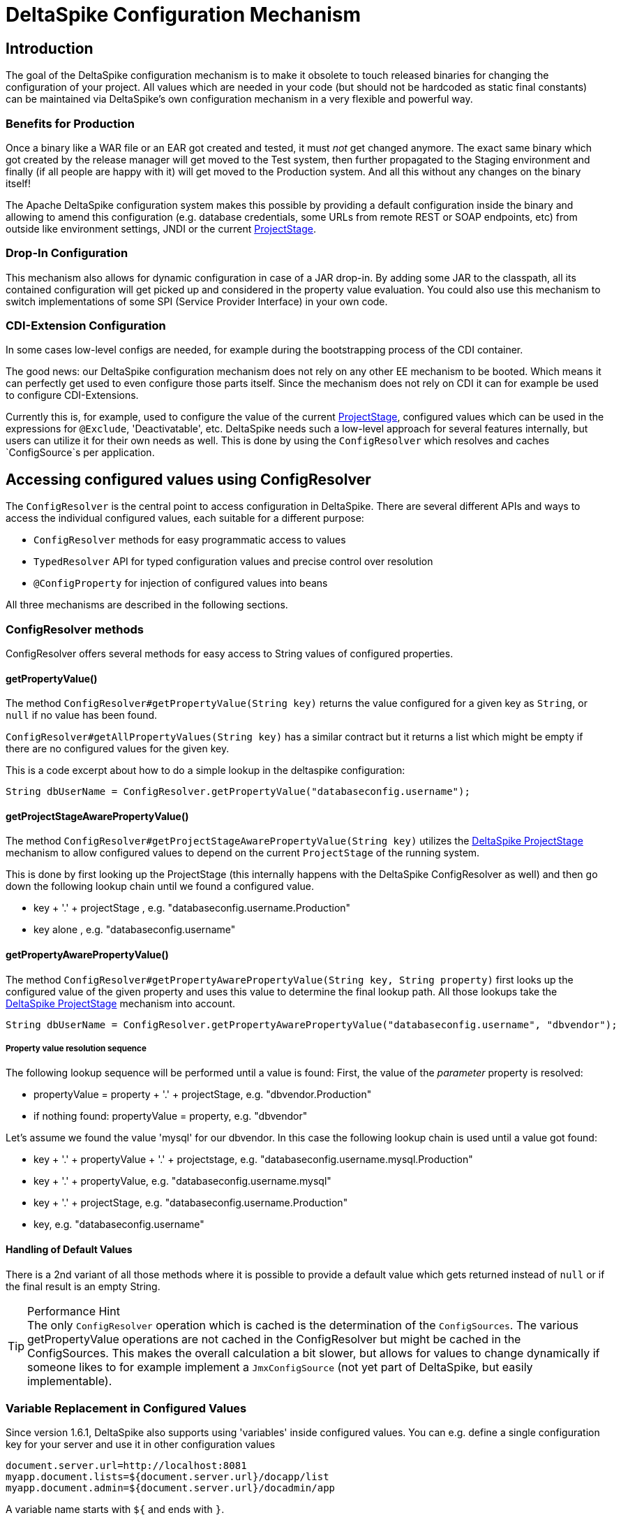 = DeltaSpike Configuration Mechanism

:Notice: Licensed to the Apache Software Foundation (ASF) under one or more contributor license agreements. See the NOTICE file distributed with this work for additional information regarding copyright ownership. The ASF licenses this file to you under the Apache License, Version 2.0 (the "License"); you may not use this file except in compliance with the License. You may obtain a copy of the License at. http://www.apache.org/licenses/LICENSE-2.0 . Unless required by applicable law or agreed to in writing, software distributed under the License is distributed on an "AS IS" BASIS, WITHOUT WARRANTIES OR  CONDITIONS OF ANY KIND, either express or implied. See the License for the specific language governing permissions and limitations under the License.

== Introduction

The goal of the DeltaSpike configuration mechanism is to make it
obsolete to touch released binaries for changing the configuration of
your project. All values which are needed in your code (but should not
be hardcoded as static final constants) can be maintained via
DeltaSpike's own configuration mechanism in a very flexible and powerful
way.

=== Benefits for Production

Once a binary like a WAR file or an EAR got created and tested, it must
_not_ get changed anymore. The exact same binary which got created by
the release manager will get moved to the Test system, then further
propagated to the Staging environment and finally (if all people are
happy with it) will get moved to the Production system. And all this
without any changes on the binary itself!

The Apache DeltaSpike configuration system makes this possible by
providing a default configuration inside the binary and allowing to
amend this configuration (e.g. database credentials, some URLs from
remote REST or SOAP endpoints, etc) from outside like environment
settings, JNDI or the current <<projectstage.adoc#,ProjectStage>>.


=== Drop-In Configuration

This mechanism also allows for dynamic configuration in case of a JAR
drop-in. By adding some JAR to the classpath, all its contained
configuration will get picked up and considered in the property value
evaluation. You could also use this mechanism to switch implementations
of some SPI (Service Provider Interface) in your own code.

=== CDI-Extension Configuration

In some cases low-level configs are needed, for example during the bootstrapping
process of the CDI container.

The good news: our DeltaSpike configuration mechanism does not rely on
any other EE mechanism to be booted. Which means it can perfectly get
used to even configure those parts itself. Since the mechanism does not
rely on CDI it can for example be used to configure CDI-Extensions.

Currently this is, for example, used to configure the value of the current <<projectstage.adoc#,ProjectStage>>, configured values which can be
used in the expressions for `@Exclude`, 'Deactivatable', etc. DeltaSpike
needs such a low-level approach for several features internally, but
users can utilize it for their own needs as well. This is done by using
the `ConfigResolver` which resolves and caches `ConfigSource`s per
application.


== Accessing configured values using ConfigResolver

The `ConfigResolver` is the central point to access configuration in DeltaSpike. There are several different APIs
 and ways to access the individual configured values, each suitable for a different purpose:

 * `ConfigResolver` methods for easy programmatic access to values
 * `TypedResolver` API for typed configuration values and precise control over resolution
 * `@ConfigProperty` for injection of configured values into beans

All three mechanisms are described in the following sections.

=== ConfigResolver methods

ConfigResolver offers several methods for easy access to String values of configured properties.

==== getPropertyValue()

The method `ConfigResolver#getPropertyValue(String key)` returns the value configured for a given key
as `String`, or `null` if no value has been found.

`ConfigResolver#getAllPropertyValues(String key)` has a similar contract
but it returns a list which might be empty if there are no configured
values for the given key.

This is a code excerpt about how to do a simple lookup in the deltaspike
configuration:

[source,java]
-------------------------------------------------------------------------------
String dbUserName = ConfigResolver.getPropertyValue("databaseconfig.username");
-------------------------------------------------------------------------------

==== getProjectStageAwarePropertyValue()

The method
`ConfigResolver#getProjectStageAwarePropertyValue(String key)` utilizes
the <<projectstage.adoc#,DeltaSpike ProjectStage>> mechanism to allow
configured values to depend on the current `ProjectStage` of the running system.

This is done by first looking up the ProjectStage (this internally
happens with the DeltaSpike ConfigResolver as well) and then go down the
following lookup chain until we found a configured value.

* key + '.' + projectStage , e.g. "databaseconfig.username.Production"
* key alone , e.g. "databaseconfig.username"

==== getPropertyAwarePropertyValue()

The method
`ConfigResolver#getPropertyAwarePropertyValue(String key, String property)`
first looks up the configured value of the given property and uses this
value to determine the final lookup path. All those lookups take the
<<projectstage.adoc#,DeltaSpike ProjectStage>> mechanism into account.

[source,java]
--------------------------------------------------------------------------------------------------------
String dbUserName = ConfigResolver.getPropertyAwarePropertyValue("databaseconfig.username", "dbvendor");
--------------------------------------------------------------------------------------------------------

===== Property value resolution sequence

The following lookup sequence will be performed until a value is found:
First, the value of the _parameter_ property is resolved:

* propertyValue = property + '.' + projectStage, e.g. "dbvendor.Production"
* if nothing found: propertyValue = property, e.g. "dbvendor"

Let's assume we found the value 'mysql' for our dbvendor. In this case
the following lookup chain is used until a value got found:

* key + '.' + propertyValue + '.' + projectstage, e.g. "databaseconfig.username.mysql.Production"
* key + '.' + propertyValue, e.g. "databaseconfig.username.mysql"
* key + '.' + projectStage, e.g. "databaseconfig.username.Production"
* key, e.g. "databaseconfig.username"

==== Handling of Default Values

There is a 2nd variant of all those methods where it is possible to
provide a default value which gets returned instead of `null` or if the
final result is an empty String.

.Performance Hint
TIP: The only `ConfigResolver` operation which is cached is the determination
of the `ConfigSources`. The various getPropertyValue operations are not
cached in the ConfigResolver but might be cached in the ConfigSources.
This makes the overall calculation a bit slower, but allows for values
to change dynamically if someone likes to for example implement a
`JmxConfigSource` (not yet part of DeltaSpike, but easily implementable).

=== Variable Replacement in Configured Values

Since version 1.6.1, DeltaSpike also supports using 'variables' inside configured values.
You can e.g. define a single configuration key for your server and use it in other configuration values
-----------------------------------------------------------------
document.server.url=http://localhost:8081
myapp.document.lists=${document.server.url}/docapp/list
myapp.document.admin=${document.server.url}/docadmin/app
-----------------------------------------------------------------

A variable name starts with `${` and ends with `}`.

Variable support is enabled by default.
If you like to use the `ConfigResolver` without variable support you need to use the methods with the `evaluateVariables` parameter set to `false`.


=== TypedResolver API

Very often the configured values represent more than just strings -- number types and booleans are commonly used as
configuration types. ConfigResolver provides a builder-style API to access configuration values as specific types.

The API is accessed by a call to `ConfigResolver.resolve(propertyKey)`.

The simplest usage of the API is resolution of a String property, equivalent to a call to
`ConfigResolver.getPropertyValue(propertyKey)`.

.Simple example of TypedResolver
[source,java]
-----------------------------------------------------------------
String userName = ConfigResolver.resolve("user.name").getValue();
-----------------------------------------------------------------

The call to `ConfigResolver.resolve(..)` returns a builder which has methods to refine the resolution, including the
following:

* `as(Class<N> clazz)` -- defines the return type of the property
* `parameterizedBy(String propertyName)` -- sets a parameter for the resolution, similarly as in
<<_getpropertyawarepropertyvalue, ConfigResolver.getPropertyAwarePropertyValue>>
* `withCurrentProjectStage(boolean with)` -- indicates whether the current ProjectStage should be taken into account
for the resolution
* `strictly(boolean strictly)` -- indicates, whether the <<_property_value_resolution_sequence, property value
resolution sequence>> should be taken into account. When set to true, the sequence is not followed.
* `withDefault(T value)` -- sets the default value, used in case the resolution returns `null`
* `getValue()` -- terminates the builder and returns the resolved value with the appropriate type

.A more complete example of TypedResolver
[source,java]
-----------------------------------------------------------------
Integer dbPort = ConfigResolver
    .resolve("db.port")
    .as(Integer.class)
    .withProjectStage(true)
    .parameterizedBy("db.vendor")
    .withDefault(3306)
    .getValue();
-----------------------------------------------------------------

==== Supported types

The types supported out of the box include: String, Integer, Long, Float, Double, Boolean, Class.
Custom types can be supported by providing an implementation of the `ConfigResolver.Converter` interface.

[source,java]
---------------------------------------------------------------------------------------------------------
Date deadline = ConfigResolver.resolve("deadline").as(Date.class, new CustomDateConverter()).getValue());
---------------------------------------------------------------------------------------------------------

[source,java]
------------------------------------------------------------------------------------------
public class CustomDateConverter implements ConfigResolver.Converter<Date> {

    @Override
    public Date convert(String value)
    {
        String[] parts = value.split("-");
        return new GregorianCalendar(Integer.valueOf(parts[0]), Integer.valueOf(parts[1]),
                Integer.valueOf(parts[2])).getTime();
    }
}
------------------------------------------------------------------------------------------

=== Injection of configured values into beans using @ConfigProperty

DeltaSpike provides a way to inject configured values into your code via the qualifier `@ConfigProperty`.
The supported types are the same as the <<_supported_types,supported types of the TypedResolver>>.

[source,java]
------------------------------------------------------
@ApplicationScoped
public class SomeRandomService
{
    @Inject
    @ConfigProperty(name = "endpoint.poll.interval")
    private Integer pollInterval;

    @Inject
    @ConfigProperty(name = "endpoint.poll.servername")
    private String pollUrl;

    ...
 }
------------------------------------------------------

==== Custom ConfigProperty types

Custom types can be injected using `@ConfigProperty` by providing a custom producer.
DeltaSpike provides a base implementation for custom producers in the class `BaseConfigPropertyProducer`
which offers the following methods:
* `getStringPropertyValue` -- looks for the property name in `@ConfigProperty` annotation on the injection point.
If not found, it looks for it in other annotations on the injection point.
* `getPropertyValue` -- a shortcut to <<_configresolver, ConfigResolver#getProjectStageAwarePropertyValue>>
* `getAnnotation` -- extracts any annotation type from the injection point, useful when a custom annotation
is used instead of `@ConfigProperty`

The following example uses `getStringPropertyValue` and a custom `@Location` annotation annotated `@ConfigProperty`.
In such case, the `@Location` annotation is bound to a single fixed property name and acts as a type-safe replacement
for `@ConfigProperty(name = "locationId")`.

[source,java]
--------------------------------------------------------------------
@ApplicationScoped
public class CustomConfigPropertyProducer extends BaseConfigPropertyProducer {

    @Produces
    @Dependent
    @Location
    public LocationId produceLocationId(InjectionPoint injectionPoint)
    {
        String configuredValue = getStringPropertyValue(injectionPoint);

        return LocationId.valueOf(configuredValue.trim().toUpperCase());
    }
}
--------------------------------------------------------------------

[source,java]
-----------------------------------------------------------------
@Target({ FIELD, METHOD })
@Retention(RUNTIME)
@ConfigProperty(name = "locationId", defaultValue = "LOCATION_X")
@Qualifier
public @interface Location {}
-----------------------------------------------------------------

The `@ConfigProperty` annotation doesn't need to be used at all. Instead, a custom annotation can be provided and
obtained in the producer using `getAnnotation` and `getPropertyValue`:

[source,java]
------------------------------------------------------------------------------------------------------
@ApplicationScoped
public class NumberConfigPropertyProducer extends BaseConfigPropertyProducer
{
    @Produces
    @Dependent
    @NumberConfig(name = "unused")
    public Float produceNumberProperty(InjectionPoint injectionPoint) throws ParseException
    {
        // resolve the annotation
        NumberConfig metaData = getAnnotation(injectionPoint, NumberConfig.class);

        // get the configured value from the underlying configuration system
        String configuredValue = getPropertyValue(metaData.name(), metaData.defaultValue());

        // format according to the given pattern
        DecimalFormat df = new DecimalFormat(metaData.pattern(), new DecimalFormatSymbols(Locale.US));
        return df.parse(configuredValue).floatValue();
    }
}
------------------------------------------------------------------------------------------------------

[source,java]
-------------------------------------------------------------------
@Qualifier
public @interface NumberConfig
{
    @Nonbinding
    String name();

    @Nonbinding
    String defaultValue() default ConfigProperty.NULL;

    @Nonbinding
    String pattern() default "#0.00";
}
-------------------------------------------------------------------


== Providing configuration using ConfigSources

A `ConfigSource` is exactly what its name says: a source for configured
values. The `ConfigResolver` uses all configured implementations of
`ConfigSource` to lookup the property in question.

Each 'ConfigSource' has a specified 'ordinal' which can be configured
using the key `deltaspike_ordinal`. This ordinal get's used to determine
the importance of the values taken from the very ConfigSource. A higher
ordinal means that the values taken from this ConfigSource will override
values from less important ConfigSources. This is the trick which allows
to amend configuration from outside a binary - given those outside
ConfigSources have a higher `deltaspike_ordinal` than the ones who
pickup the values from within the release binaries.

=== ConfigSources Provided by Default

By default there are implementations for the following configuration sources
(listed in the lookup order):

* System properties (deltaspike_ordinal = 400)
* Environment properties (deltaspike_ordinal = 300)
* JNDI values (deltaspike_ordinal = 200, the base name is "java:comp/env/deltaspike/")
* Properties file values (apache-deltaspike.properties) (deltaspike_ordinal = 100, default filename is "META-INF/apache-deltaspike.properties")

*It is possible to change this order and to add custom configuration sources.*

.Important Tips Especially for Custom Implementations
TIP: - The config-source with the highest ordinal gets used first. - If a custom
implementation should be invoked _before_ the default implementations,
use an ordinal-value > 400. - If a custom implementation should be
invoked _after_ the default implementations, use an ordinal-value < 100.
- The `ConfigResolver` performs no caching. If your custom ConfigSource
operation is expensive, then you might think about introducing some
caching.

=== Reordering of the Default Order of ConfigSources

To change the lookup order, you have to configure the ordinal in the
corresponding configuration source (e.g. to change the configuration ordinal of the
configuration source for system properties, you have to set the system property
with the ordinal key 'deltaspike_ordinal' and the new value).

Example with `/META-INF/apache-deltaspike.properties`: If the properties
file/s should be used *before* the other implementations, you have to
configure an ordinal > 400. That means, you have to add for example
`deltaspike_ordinal=401`.

Each single property file is treated as own `ConfigSource` and thus can
have different `deltaspike_ordinal` values!

NOTE: In case of *property files* which are supported by default
(`/META-INF/apache-deltaspike.properties`) every file is handled as
independent config-source, but all of them have ordinal 400 by default
(and can be reordered in a fine-grained manner).

=== Custom ConfigSources

ConfigSources are picked up using the `java.util.ServiceLoader'
mechanism.

To add a custom config-source, you have to implement the interface
`ConfigSource` and register your implementation in a file
`/META-INF/services/org.apache.deltaspike.core.spi.config.ConfigSource`
by writing the fully qualified class name of the custom implementation/s
into it.

If you need dynamic ConfigSources you can also register a
`ConfigSourceProvider` in a similar way. This is useful if you like to
dynamically pick up multiple ConfigSources of the same kind. For example, if you
like to pick up all `myproject.properties` files from all the JARs in
your classpath.

Please note that a single `ConfigSource` should be either registered
directly or via a `ConfigSourceProvider`, but never both ways.

TIP: Have a look at the abstract base-implementation of `ConfigSource`
DeltaSpike is using internally, if a custom implementation should load
the ordinal value from the config-source like the default
implementations provided by DeltaSpike do.

==== PropertyFileConfig

For registering all your own property files of a certain name in your
classpath to get picked up as ConfigSources you can also provide a
class which implements the `PropertyFileConfig` interface.

The method `isOptional` indicates whether your custom property file is mandatory.
If a mandatory property file is not found during deployment, DeltaSpike throws
an `IllegalStateException` and stops the deployment.


[source,java]
---------------------------------------------------------------------
public class MyCustomPropertyFileConfig implements PropertyFileConfig
{
    @Override
    public String getPropertyFileName()
    {
        return "myconfig.properties";
    }

    @Override
    public boolean isOptional()
    {
        return false;
    }
}
---------------------------------------------------------------------

_Note: If you are using WildFly with EAR packaging and with
ear-subdeployments-isolated=true, then your EAR should have a deployment
dependency to the module that contains the property file._

[source,xml]
---------------------------------------------------------------------------------------------------
<jboss-deployment-structure>
    <ear-subdeployments-isolated>true</ear-subdeployments-isolated>
      <deployment>
            <dependencies>
            <!-- This module contains the custom PropertyFileConfig and the property file -->
                  <module name="deployment.yourproject.ear.yoursubmodule.jar"  meta-inf="import" />
            </dependencies>
     </deployment>
</jboss-deployment-structure>
---------------------------------------------------------------------------------------------------

== Filtering configured values

It is possible to perform filtering on all configured values on their way between the ConfigSource and user code.
This might be useful for example for decryption of values from an encrypted ConfigSource or to hide passwords from a
log.

DeltaSpike doesn't provide any filters by default but custom filters can be provided by implementing the
`ConfigFilter` interface. This is then enabled either using the ServiceLoader mechanism or by calling
`ConfigResolver.addConfigFilter(ConfigFilter)`. Provided ConfigFilters are then enabled for the whole application.

Once some filters are provided, all operations of ConfigResolver return filtered values.

.A custom ConfigFilter
[source,java]
-------------------------------------------------------------
public class DecryptingConfigFilter implements ConfigFilter
{
    @Override
    public String filterValue(String key, String value)
    {
        if (key.contains("encrypted"))
        {
            return decrypt(value);
        }
        return value;
    }

    @Override
    public String filterValueForLog(String key, String value)
    {
        return "<value encrypted>";
    }
}